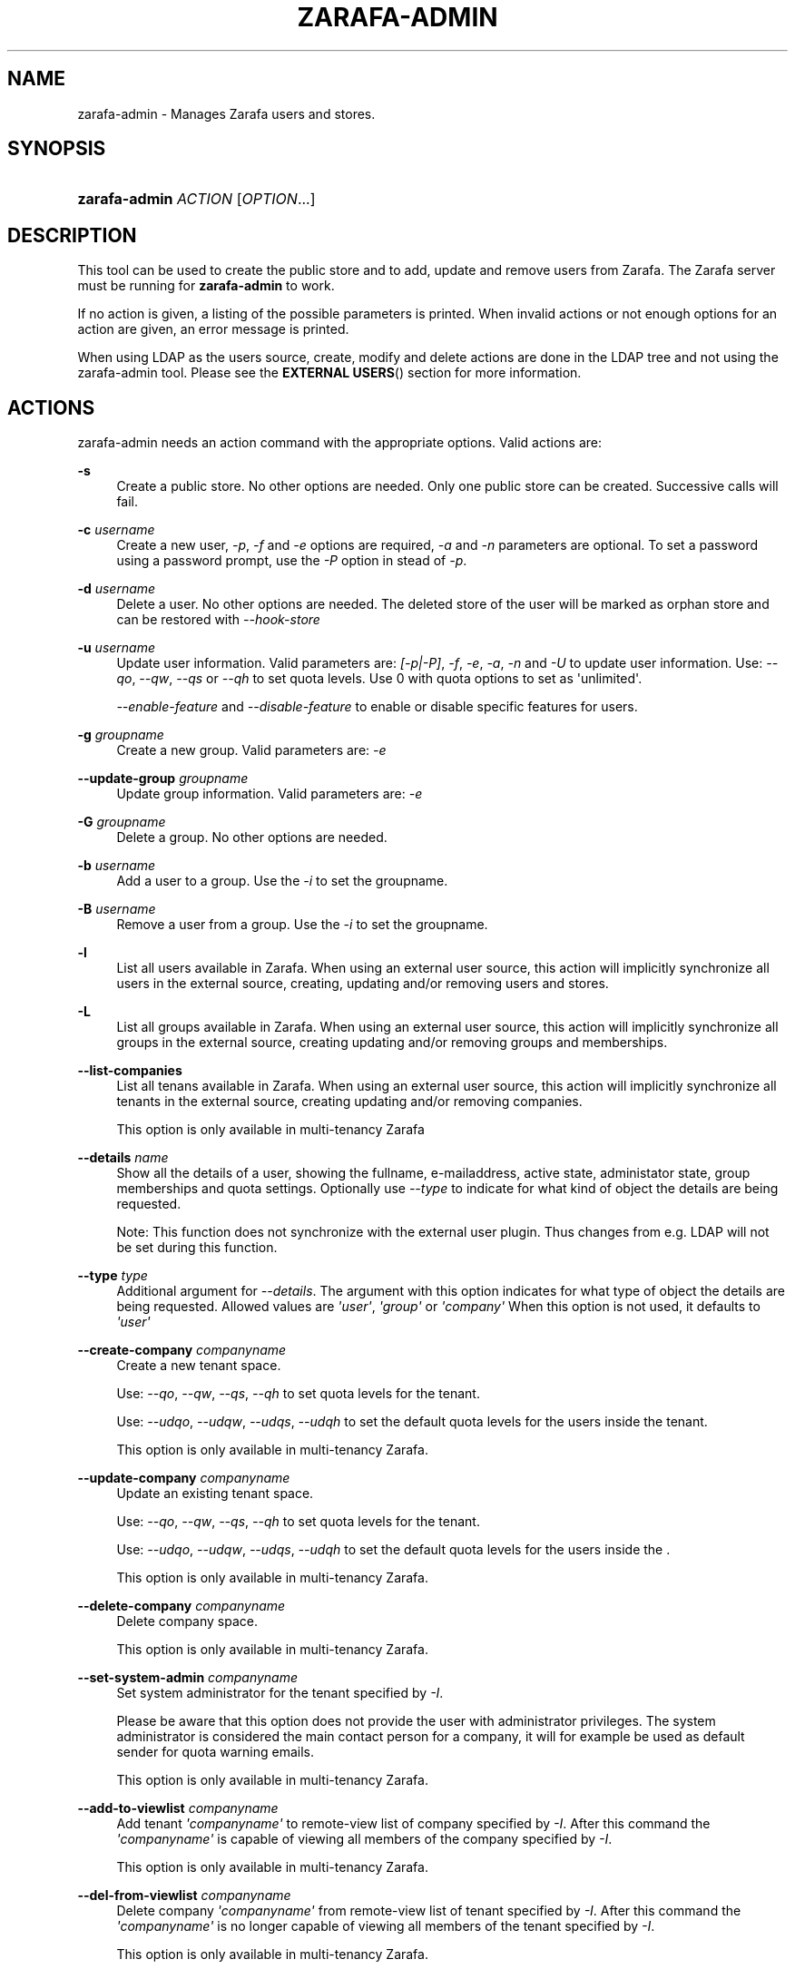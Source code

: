 '\" t
.\"     Title: zarafa-admin
.\"    Author: [see the "Author" section]
.\" Generator: DocBook XSL Stylesheets v1.75.2 <http://docbook.sf.net/>
.\"      Date: August 2011
.\"    Manual: Zarafa user reference
.\"    Source: Zarafa 7.0
.\"  Language: English
.\"
.TH "ZARAFA\-ADMIN" "1" "August 2011" "Zarafa 7.0" "Zarafa user reference"
.\" -----------------------------------------------------------------
.\" * Define some portability stuff
.\" -----------------------------------------------------------------
.\" ~~~~~~~~~~~~~~~~~~~~~~~~~~~~~~~~~~~~~~~~~~~~~~~~~~~~~~~~~~~~~~~~~
.\" http://bugs.debian.org/507673
.\" http://lists.gnu.org/archive/html/groff/2009-02/msg00013.html
.\" ~~~~~~~~~~~~~~~~~~~~~~~~~~~~~~~~~~~~~~~~~~~~~~~~~~~~~~~~~~~~~~~~~
.ie \n(.g .ds Aq \(aq
.el       .ds Aq '
.\" -----------------------------------------------------------------
.\" * set default formatting
.\" -----------------------------------------------------------------
.\" disable hyphenation
.nh
.\" disable justification (adjust text to left margin only)
.ad l
.\" -----------------------------------------------------------------
.\" * MAIN CONTENT STARTS HERE *
.\" -----------------------------------------------------------------
.SH "NAME"
zarafa-admin \- Manages Zarafa users and stores\&.
.SH "SYNOPSIS"
.HP \w'\fBzarafa\-admin\fR\ 'u
\fBzarafa\-admin\fR \fIACTION\fR [\fIOPTION\fR...]
.SH "DESCRIPTION"
.PP
This tool can be used to create the public store and to add, update and remove users from Zarafa\&. The Zarafa server must be running for
\fBzarafa\-admin\fR
to work\&.
.PP
If no action is given, a listing of the possible parameters is printed\&. When invalid actions or not enough options for an action are given, an error message is printed\&.
.PP
When using LDAP as the users source, create, modify and delete actions are done in the LDAP tree and not using the zarafa\-admin tool\&. Please see the
\fBEXTERNAL USERS\fR()
section for more information\&.
.SH "ACTIONS"
.PP
zarafa\-admin needs an action command with the appropriate options\&. Valid actions are:
.PP
\fB\-s\fR
.RS 4
Create a public store\&. No other options are needed\&. Only one public store can be created\&. Successive calls will fail\&.
.RE
.PP
\fB\-c\fR \fIusername\fR
.RS 4
Create a new user,
\fI\-p\fR,
\fI\-f\fR
and
\fI\-e\fR
options are required,
\fI\-a\fR
and
\fI\-n\fR
parameters are optional\&. To set a password using a password prompt, use the
\fI\-P\fR
option in stead of
\fI\-p\fR\&.
.RE
.PP
\fB\-d\fR \fIusername\fR
.RS 4
Delete a user\&. No other options are needed\&. The deleted store of the user will be marked as orphan store and can be restored with
\fI\-\-hook\-store\fR
.RE
.PP
\fB\-u\fR \fIusername\fR
.RS 4
Update user information\&. Valid parameters are:
\fI[\-p|\-P]\fR,
\fI\-f\fR,
\fI\-e\fR,
\fI\-a\fR,
\fI\-n\fR
and
\fI\-U\fR
to update user information\&. Use:
\fI\-\-qo\fR,
\fI\-\-qw\fR,
\fI\-\-qs\fR
or
\fI\-\-qh\fR
to set quota levels\&. Use 0 with quota options to set as \*(Aqunlimited\*(Aq\&.
.sp
\fI\-\-enable\-feature\fR
and
\fI\-\-disable\-feature\fR
to enable or disable specific features for users\&.
.RE
.PP
\fB\-g\fR \fIgroupname\fR
.RS 4
Create a new group\&. Valid parameters are:
\fI\-e\fR
.RE
.PP
\fB\-\-update\-group\fR \fIgroupname\fR
.RS 4
Update group information\&. Valid parameters are:
\fI\-e\fR
.RE
.PP
\fB\-G\fR \fIgroupname\fR
.RS 4
Delete a group\&. No other options are needed\&.
.RE
.PP
\fB\-b\fR \fIusername\fR
.RS 4
Add a user to a group\&. Use the
\fI\-i\fR
to set the groupname\&.
.RE
.PP
\fB\-B\fR \fIusername\fR
.RS 4
Remove a user from a group\&. Use the
\fI\-i\fR
to set the groupname\&.
.RE
.PP
\fB\-l\fR
.RS 4
List all users available in Zarafa\&. When using an external user source, this action will implicitly synchronize all users in the external source, creating, updating and/or removing users and stores\&.
.RE
.PP
\fB\-L\fR
.RS 4
List all groups available in Zarafa\&. When using an external user source, this action will implicitly synchronize all groups in the external source, creating updating and/or removing groups and memberships\&.
.RE
.PP
\fB\-\-list\-companies\fR
.RS 4
List all tenans available in Zarafa\&. When using an external user source, this action will implicitly synchronize all tenants in the external source, creating updating and/or removing companies\&.
.sp
This option is only available in multi\-tenancy Zarafa
.RE
.PP
\fB\-\-details\fR \fIname\fR
.RS 4
Show all the details of a user, showing the fullname, e\-mailaddress, active state, administator state, group memberships and quota settings\&. Optionally use
\fI\-\-type\fR
to indicate for what kind of object the details are being requested\&.
.sp
Note: This function does not synchronize with the external user plugin\&. Thus changes from e\&.g\&. LDAP will not be set during this function\&.
.RE
.PP
\fB\-\-type\fR \fItype\fR
.RS 4
Additional argument for
\fI\-\-details\fR\&. The argument with this option indicates for what type of object the details are being requested\&. Allowed values are
\fI\*(Aquser\*(Aq\fR,
\fI\*(Aqgroup\*(Aq\fR
or
\fI\*(Aqcompany\*(Aq\fR
When this option is not used, it defaults to
\fI\*(Aquser\*(Aq\fR
.RE
.PP
\fB\-\-create\-company\fR \fIcompanyname\fR
.RS 4
Create a new tenant space\&.
.sp
Use:
\fI\-\-qo\fR,
\fI\-\-qw\fR,
\fI\-\-qs\fR,
\fI\-\-qh\fR
to set quota levels for the tenant\&.
.sp
Use:
\fI\-\-udqo\fR,
\fI\-\-udqw\fR,
\fI\-\-udqs\fR,
\fI\-\-udqh\fR
to set the default quota levels for the users inside the tenant\&.
.sp
This option is only available in multi\-tenancy Zarafa\&.
.RE
.PP
\fB\-\-update\-company\fR \fIcompanyname\fR
.RS 4
Update an existing tenant space\&.
.sp
Use:
\fI\-\-qo\fR,
\fI\-\-qw\fR,
\fI\-\-qs\fR,
\fI\-\-qh\fR
to set quota levels for the tenant\&.
.sp
Use:
\fI\-\-udqo\fR,
\fI\-\-udqw\fR,
\fI\-\-udqs\fR,
\fI\-\-udqh\fR
to set the default quota levels for the users inside the \&.
.sp
This option is only available in multi\-tenancy Zarafa\&.
.RE
.PP
\fB\-\-delete\-company\fR \fIcompanyname\fR
.RS 4
Delete company space\&.
.sp
This option is only available in multi\-tenancy Zarafa\&.
.RE
.PP
\fB\-\-set\-system\-admin\fR \fIcompanyname\fR
.RS 4
Set system administrator for the tenant specified by
\fI\-I\fR\&.
.sp
Please be aware that this option does not provide the user with administrator privileges\&. The system administrator is considered the main contact person for a company, it will for example be used as default sender for quota warning emails\&.
.sp
This option is only available in multi\-tenancy Zarafa\&.
.RE
.PP
\fB\-\-add\-to\-viewlist\fR \fIcompanyname\fR
.RS 4
Add tenant
\fI\*(Aqcompanyname\*(Aq\fR
to remote\-view list of company specified by
\fI\-I\fR\&. After this command the
\fI\*(Aqcompanyname\*(Aq\fR
is capable of viewing all members of the company specified by
\fI\-I\fR\&.
.sp
This option is only available in multi\-tenancy Zarafa\&.
.RE
.PP
\fB\-\-del\-from\-viewlist\fR \fIcompanyname\fR
.RS 4
Delete company
\fI\*(Aqcompanyname\*(Aq\fR
from remote\-view list of tenant specified by
\fI\-I\fR\&. After this command the
\fI\*(Aqcompanyname\*(Aq\fR
is no longer capable of viewing all members of the tenant specified by
\fI\-I\fR\&.
.sp
This option is only available in multi\-tenancy Zarafa\&.
.RE
.PP
\fB\-\-list\-view\fR
.RS 4
List all tenants in the remote\-view list of the tenant specified by
\fI\-I\fR\&. The tenants in this list are able to view all members of the specified tenant in their Address Book\&.
.sp
This option is only available in multi\-tenancy Zarafa\&.
.RE
.PP
\fB\-\-add\-to\-adminlist\fR \fIusername\fR
.RS 4
Add user
\fI\*(Aqusername\*(Aq\fR
to remote\-admin list of tenant specified by
\fI\-I\fR\&. This is the administrator list for remote administrators, as such it only manages administrators from a different tenant\&. Users who should be administrator over their own tenant are managed by updating (\fB\-u\fR) the user and specifying the
\fB\-a\fR
argument\&.
.sp
Users can only be administrator over a different company when they have also been granted view privileges, can be granted by using the
\fB\-\-add\-to\-viewlist\fR\&.
.sp
This option is only available in multi\-tenancy Zarafa\&.
.RE
.PP
\fB\-\-del\-from\-adminlist\fR \fIusername\fR
.RS 4
Delete user
\fI\*(Aqusername\*(Aq\fR
from remote\-admin list of company specified by
\fI\-I\fR\&. This is the administrator list for remote administrators, as such it only manages administrators from a different tenant\&. Users who should be administrator over their own tenant are managed by updating (\fB\-u\fR) the user and specifying the
\fB\-a\fR
argument\&.
.sp
This option is only available in multi\-tenancy Zarafa\&.
.RE
.PP
\fB\-\-list\-admin\fR
.RS 4
List all users in the remote\-admin list of the tenant specified by
\fI\-I\fR\&. This is the administrator list for remote administrators, as such it only manages administrators from a different tenant\&. Users who should be administrator over their own tenant are managed by updating (\fB\-u\fR) the user and specifying the
\fB\-a\fR
argument\&.
.sp
Users can only be administrator over a different tenant when they have also been granted view privileges, can be granted by using the
\fB\-\-add\-to\-viewlist\fR\&.
.sp
This option is only available in multi\-tenancy Zarafa\&.
.RE
.PP
\fB\-\-add\-userquota\-recipient\fR \fIuser\fR
.RS 4
Add
\fI\*(Aquser\*(Aq\fR
as recipient to userquota warning emails\&. You can optionally use
\fI\-I\fR
to set the tenant space to apply the recipient action on\&.
.RE
.PP
\fB\-\-del\-userquota\-recipient\fR \fIuser\fR
.RS 4
Delete
\fI\*(Aquser\*(Aq\fR
as recipient to userquota warning emails\&. You can optionally use
\fI\-I\fR
to set the tenant space to apply the recipient action on\&.
.RE
.PP
\fB\-\-list\-userquota\-recipients\fR
.RS 4
List all additional recipients for a userquota warning email\&. Use
\fI\-I\fR
to request the recipient list for a particular tenant space\&.
.RE
.PP
\fB\-\-add\-companyquota\-recipient\fR \fIuser\fR
.RS 4
Add
\fI\*(Aquser\*(Aq\fR
as recipient to tenant quota warning emails\&. You can optionally use
\fI\-I\fR
to set the tenant space to apply the recipient action on\&.
.RE
.PP
\fB\-\-del\-companyquota\-recipient\fR \fIuser\fR
.RS 4
Delete
\fI\*(Aquser\*(Aq\fR
as recipient to tenant quota warning emails\&. You can optionally use
\fI\-I\fR
to set the tenant space to apply the recipient action on\&.
.RE
.PP
\fB\-\-list\-companyquota\-recipients\fR
.RS 4
List all additional recipients for a tenant quota warning email\&. Use
\fI\-I\fR
to request the recipient list for a particular tenant space
.RE
.PP
\fB\-\-list\-sendas\fR \fIuser\fR
.RS 4
List all users who are able to directly send an email as
\fIuser\fR\&. This has been set in the LDAP server, or with the
\fB\-\-add\-sendas\fR
command for Unix and DB plugins\&. Optionally use
\fI\-\-type\fR
to indicate for what kind of object the sendas details are being requested\&.
.RE
.PP
\fB\-\-clear\-cache\fR
.RS 4
Clears the server\*(Aqs caches\&. All data cached inside the zarafa\-server is cleared\&. Although this can never cause any data loss, it can affect the performance of your server, since any data requested after the cache is cleared needs to be re\-requested from the database or LDAP server\&. Normally this option is never needed; it is mostly used as a diagnostics tool\&.
.RE
.PP
\fB\-\-purge\-softdelete\fR \fIdays\fR
.RS 4
Starts a softdelete purge on the server, removing all soft\-deleted items which have been deleted
\fIdays\fR
days ago, or earlier
.RE
.PP
\fB\-\-purge\-deferred\fR
.RS 4
The server has an optimization in which changes to the tproperties table are not writted directly, but delayed for a more efficient write at a later time\&. The server auto\-purges these regularly\&. This command allows you to purge all changes pending\&. It may be useful to run this during low I/O load of your server (eg at night)\&.
.RE
.PP
\fB\-\-list\-orphans\fR
.RS 4
When a user is removed, the store becomes orphaned\&. This option shows a list of stores that are not hooked to a user\&. You can use the
\fB\-\-remove\-store\fR
and
\fB\-\-hook\-store\fR
from this list\&.
.RE
.PP
\fB\-\-hook\-store\fR \fIstore\-guid\fR
.RS 4
You can hook an orphaned store to an existing user, so you may access the store again\&. Use the
\fB\-u\fR
\fIusername\fR
to specify the user to hook the store to\&.
.sp
You can copy an orphaned store to the public store, so you can read the store in the public folders\&. Use the
\fB\-\-copyto\-public\fR
to copy the store to the public folder \*(AqAdmin/deleted stores\*(Aq\&.
.sp
To hook a public store, use the
\fB\-\-type\fR
group/company option to influence the name type in the \-u switch\&.
.sp
To hook an archive store, use
\fB\-\-type\fR
\fIarchive\fR\&.
.RE
.PP
\fB\-\-remove\-store\fR \fIstore\-guid\fR
.RS 4
Use this action to remove the store from the database\&. The store is actually just marked as deleted, so the softdelete system can remove the store from the database\&.
.RE
.PP
\fB\-\-create\-store\fR \fIusername\fR
.RS 4
This action will create a store for a newly created user, and is normally called through the createuser script\&. If the
\fB\-\-list\-orphans\fR
action listed users without a store, you can create a new store for those users with this command\&.
.RE
.PP
\fB\-\-unhook\-store\fR \fIusername\fR
.RS 4
You can unhook a store from a user, so you can remove the store and create a new one\&.
.sp
To unhook a public store, use the
\fB\-\-type\fR
group/company option to influence the name type in the
\fIusername\fR
argument\&. Use a companyname with type company or \*(AqEveryone\*(Aq with type group to unhook the public\&.
.sp
To unhook an archive store, use
\fB\-\-type\fR
\fIarchive\fR\&.
.RE
.PP
\fB\-\-force\-resync\fR \fIusernames\fR
.RS 4
You can force a resync of cached profiles when the data is out of sync\&. One or more usernames can be specified\&.
.RE
.PP
\fB\-\-user\-count\fR
.RS 4
Shows an overview of user counts per type of user, and how much are allowed by your current license\&.
.RE
.PP
\fB\-\-config\fR \fIfile\fR
.RS 4
Use a configuration file\&. See the
\fBCONFIG\fR()
section for more information\&.
.sp
Default:
\fI/etc/zarafa/admin\&.cfg\fR
.RE
.SH "OPTIONS"
.PP
The options used by actions are as follows:
.PP
\fB\-U\fR \fI\*(Aqnew username\*(Aq\fR
.RS 4
Use this parameter to rename a user\&. This option is only valid with the
\fI\-u\fR
update action\&.
.RE
.PP
\fB\-p\fR \fIpassword\fR
.RS 4
Set password for a user\&. This option is only valid with the
\fI\-c\fR
create or
\fI\-u\fR
update action\&.
.RE
.PP
\fB\-P\fR
.RS 4
Set password for a user\&. The password can be entered on the password prompt\&. The password will not be shown\&. This option is only valid with the
\fI\-c\fR
create or
\fI\-u\fR
update action\&.
.RE
.PP
\fB\-f\fR \fI\*(Aqfull name\*(Aq\fR
.RS 4
Specify full user name\&. Use single quotes around the name to pass it as a single parameter\&. This option is only valid with the
\fI\-c\fR
create or
\fI\-u\fR
update action\&.
.RE
.PP
\fB\-e\fR \fI\*(Aqemail address\*(Aq\fR
.RS 4
Specify the email address\&. This address will be used to set the \*(AqFrom\*(Aq email address in outgoing email messages\&. Use single quotes around the name to pass it as a single parameter\&. This option is only valid with the
\fI\-c\fR
create or
\fI\-u\fR
update action\&.
.RE
.PP
\fB\-a\fR \fI[yes|y|1|2 / no|n|0]\fR
.RS 4
Set the user as administrator by passing \*(Aqyes\*(Aq\&. When passing \*(Aqno\*(Aq, administrator rights will be revoked from the user\&. This option is only valid with the
\fI\-c\fR
create or
\fI\-u\fR
update action\&.
.sp
It is also possible to pass 2 as administrator level, this will make the user a system administrator who can create/modify/delete companies\&.
.RE
.PP
\fB\-n\fR \fI[yes|y|1 / no|n|0]\fR
.RS 4
Specify a non\-active user\&. This user cannot login, but email can be delivered, and the store can be opened by users with correct rights\&.
.RE
.PP
\fB\-\-qo\fR \fI[yes|y|1 / no|n|0]\fR
.RS 4
Override the default server quota settings for this user\&. User specific quota levels will used\&. The default value of this option is \*(Aqno\*(Aq, always using server quota levels\&. This option is only valid with the
\fI\-c\fR
create or
\fI\-u\fR
update action\&.
.RE
.PP
\fB\-\-qw\fR \fIvalue in Mb\fR
.RS 4
Set the warning quota level for a user\&. The user may receive a warning email when this level is reached\&. See
\fBzarafa-monitor\fR(1)
for warning emails\&. This option is only valid with the
\fI\-c\fR
create or
\fI\-u\fR
update action\&.
.RE
.PP
\fB\-\-qs\fR \fIvalue in Mb\fR
.RS 4
Set the soft quota level for a user\&. The user will be unable to receive new emails, bouncing the email back to the sender\&. This option is only valid with the
\fI\-c\fR
create or
\fI\-u\fR
update action\&.
.RE
.PP
\fB\-\-qh\fR \fIvalue in Mb\fR
.RS 4
Set the hard quota level for a user\&. The user will be unable to receive and create new emails\&. This option is only valid with the
\fI\-c\fR
create or
\fI\-u\fR
update action\&.
.RE
.PP
\fB\-\-udqo\fR \fI[yes|y|1 / no|n|0]\fR
.RS 4
Override the default server quota settings for all user within the specified tenant\&. default value of this option is \*(Aqno\*(Aq, always using server quota levels\&.
.RE
.PP
\fB\-\-udqw\fR \fIvalue in Mb\fR
.RS 4
Set the warning quota level for all users within the specified tenant\&. The user may receive a warning email when this level is reached\&. See
\fBzarafa-monitor\fR(1)
for warning emails\&.
.RE
.PP
\fB\-\-udqs\fR \fIvalue in Mb\fR
.RS 4
Set the soft quota level for all users within the specified tenant\&. The user will be unable to receive new emails, bouncing the email back to the sender\&. See
\fBzarafa-monitor\fR(1)
for warning emails\&.
.RE
.PP
\fB\-\-udqh\fR \fIvalue in Mb\fR
.RS 4
Set the hard quota level for all users within the specified tenant\&. The user will be unable to receive and create new emails\&. See
\fBzarafa-monitor\fR(1)
for warning emails\&.
.RE
.PP
\fB\-\-host\fR, \fB\-h\fR \fIpath\fR
.RS 4
Connect to the Zarafa server through
\fIpath\fR, e\&.g\&.
file:///path/to/socket\&. Default:
file:///var/run/zarafa\&. This option can always be specified\&.
.RE
.PP
\fB\-i\fR \fIgroupname\fR
.RS 4
This sets the groupname for
\fI\-b\fR
and
\fI\-B\fR
actions\&.
.RE
.PP
\fB\-I\fR \fIcompanyname\fR
.RS 4
This sets the companyname for all user, group and tenant commands\&. This option is only available for multi\-tenancy Zarafa\&.
.RE
.PP
\fB\-\-mr\-accept\fR \fI[yes|y|1 / no|n|0]\fR
.RS 4
Specified that meeting requests should automatically be accepted for this user\&. This means that when a meeting request is sent to this user when specified as being a \*(Aqresource\*(Aq, the request will directly be honoured and written to the calendar\&. This is a client\-side action and this setting therefore does not affect actual meeting requests being delivered via zarafa\-dagent\&.
.RE
.PP
\fB\-\-mr\-decline\-conflict\fR \fI[yes|y|1 / no|n|0]\fR
.RS 4
This option only has effect when \-\-mr\-accept=yes is in effect\&. When specifying \-\-mr\-decline\-conflict, meeting requests that conflict with an existing meeting will be declined\&.
.RE
.PP
\fB\-\-mr\-decline\-recurring\fR \fI[yes|y|1 / no|n|0]\fR
.RS 4
This option only has effect when \-\-mr\-accept=yes is in effect\&. When specifying \-\-mr\-decline\-recurring, meeting requests that are recurring will be declined\&.
.RE
.PP
\fB\-\-add\-sendas\fR \fIsender\fR
.RS 4
Add user
\fIsender\fR
to the list of the senders you\*(Aqre updating as a \*(Aqsend as\*(Aq user\&. The
\fIsender\fR
can now send mails under the updated user\*(Aqs name, unless the updated user sets the
\fIsender\fR
as a delegate\&. When the
\fIsender\fR
is a delegate, the mail will be sent with \*(AqOn behalf of\*(Aq markings in the email\&. This option is only valid with the
\fI\-u\fR
and
\fI\-\-update\-group \fR
update action\&.
.RE
.PP
\fB\-\-del\-sendas\fR \fIsender\fR
.RS 4
Remove user
\fIsender\fR
from the list of the senders you\*(Aqre updating as a \*(Aqsend as\*(Aq user\&. This option is only valid with the
\fI\-u\fR
and
\fI\-\-update\-group \fRupdate action\&.
.RE
.PP
\fB\-\-lang\fR \fIlanguage\fR
.RS 4
Use
\fIlanguage\fR
to create new stores; this means that folders in the new store will be in the language specified\&. Only useful in combination with \-\-create\-store\&. When this options in not specified, the system default will be selected according the LC_* and LANG environment variables, depending on your OS\&.
.RE
.SH "CONFIG"
.PP
Normally, no configuration file is used or required\&. If the file
\fI/etc/zarafa/admin\&.cfg\fR
exists, it is used as configuration file, but no error checking is performed\&. This way, you can use any config file from a zarafa program, eg\&. zarafa\-spooler or zarafa\-dagent, to load SSL settings\&.
.PP
The following options can be set in the configuation file:
.PP
\fBserver_socket\fR
.RS 4
Unix socket to find the connection to the Zarafa server\&.
.sp
Default:
\fIfile:///var/run/zarafa\fR
.RE
.PP
\fBsslkey_file\fR
.RS 4
Use this file as key to logon to the server\&. This is only used when server_socket is set to an HTTPS transport\&. See the
\fBzarafa-server\fR(1)
manual page on how to setup SSL keys\&.
.sp
Default: value not set\&.
.RE
.PP
\fBsslkey_pass\fR
.RS 4
The password of the SSL key file that is set in sslkey_file\&.
.sp
Default: value not set\&.
.RE
.SH "EXAMPLES"
.PP
For creating a user:
.PP
\fBzarafa\-admin\fR
\fB\-c\fR
\fIloginname\fR
\fB\-p\fR
\fIpassword\fR
\fB\-f\fR
\fI\*(AqFirstname Lastname\*(Aq\fR
\fB\-e\fR
\fIf\&.lastname@tenant\&.com\fR
.PP
For creating a non\-login store:
.PP
\fBzarafa\-admin\fR
\fB\-c\fR
\fIloginname\fR
\fB\-p\fR
\fIpassword\fR
\fB\-f\fR
\fI\*(AqFirstname Lastname\*(Aq\fR
\fB\-e\fR
\fIf\&.lastname@tenant\&.com\fR
\fI\-n\fR
1
.PP
For modifying the password and e\-mail address:
.PP
\fBzarafa\-admin\fR
\fB\-u\fR
\fIloginname\fR
\fB\-p\fR
\fInewpass\fR
\fB\-e\fR
\fIfistname@tenant\&.com\fR
.PP
For deleting a user:
.PP
\fBzarafa\-admin\fR
\fB\-d\fR
\fIloginname\fR
.PP
For adding a user to a group:
.PP
\fBzarafa\-admin\fR
\fB\-b\fR
\fIloginname\fR
\fB\-i\fR
\fIgroupname\fR
.PP
For setting a specific quota level for a user\&. Warning level to 80 Mb, soft level to 90 Mb and hard level to 100 Mb:
.PP
\fBzarafa\-admin\fR
\fB\-u\fR
\fIloginname\fR
\fB\-\-qo\fR
\fIyes\fR
\fB\-\-qw\fR
\fI80\fR
\fB\-\-qs\fR
\fI90\fR
\fB\-\-qh\fR
\fI100\fR
.SH "EXTERNAL USERS"
.PP
When the users are located in an external database, and the Zarafa server is configured to use these users, a lot of commands from the zarafa\-admin tool make no sense anymore\&. An example of an external database, and currently the only option, is an LDAP database\&.
.PP
The following actions can still be used, all other commands will be automatically triggered by changing the values in the LDAP server\&.
.PP

\fB\-s\fR: create public store\&.
.PP

\fB\-l\fR: list users known to Zarafa\&.
.PP

\fB\-L\fR: list groups known to Zarafa\&.
.PP

\fB\-\-details\fR
\fIusername\fR: show user details\&.
.PP

\fB\-\-sync\fR: trigger full synchonise for users and groups from the external source\&.
.PP
When the users change in the external source, the Zarafa server instantly synchronizes to these changes\&. There are two exceptions that need some extra attention, and these are when users are created or deleted\&. When a user is created, the
\fBcreateuser_script\fR
from the
\fBzarafa-server.cfg\fR(5)
will be started to create a store for a user\&. Likewise, when deleting a user, the
\fBdeleteuser_script\fR
from the
\fBzarafa-server.cfg\fR(5)
will be started to delete a store from a user\&. The same is valid for creating and deleting a group and tenant, starting the
\fBcreategroup_script\fR/\fBcreatecompany_script\fR
and
\fBdeletegroup_script\fR/\fBdeletecompany_script\fR
scripts respectively\&.
.SH "DIAGNOSTICS"
.PP
Could not create user/store/public store\&.
.PP
When you get this error, make sure the Zarafa server and database server are running\&.
.SH "AUTHOR"
.PP
Written by Zarafa\&.
.SH "SEE ALSO"
.PP

\fBzarafa-server\fR(1)
\fBzarafa-server.cfg\fR(5)
